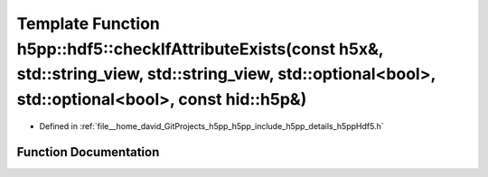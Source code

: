 .. _exhale_function_namespaceh5pp_1_1hdf5_1af2671a4b93137a75a163d66d16ae2f82:

Template Function h5pp::hdf5::checkIfAttributeExists(const h5x&, std::string_view, std::string_view, std::optional<bool>, std::optional<bool>, const hid::h5p&)
===============================================================================================================================================================

- Defined in :ref:`file__home_david_GitProjects_h5pp_h5pp_include_h5pp_details_h5ppHdf5.h`


Function Documentation
----------------------


.. doxygenfunction:: h5pp::hdf5::checkIfAttributeExists(const h5x&, std::string_view, std::string_view, std::optional<bool>, std::optional<bool>, const hid::h5p&)
